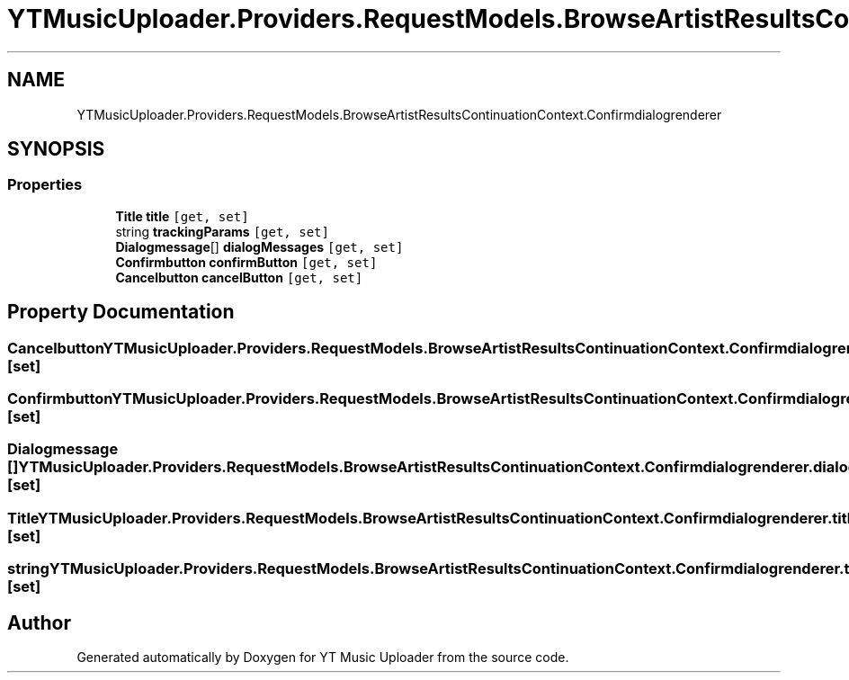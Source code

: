 .TH "YTMusicUploader.Providers.RequestModels.BrowseArtistResultsContinuationContext.Confirmdialogrenderer" 3 "Fri Aug 28 2020" "YT Music Uploader" \" -*- nroff -*-
.ad l
.nh
.SH NAME
YTMusicUploader.Providers.RequestModels.BrowseArtistResultsContinuationContext.Confirmdialogrenderer
.SH SYNOPSIS
.br
.PP
.SS "Properties"

.in +1c
.ti -1c
.RI "\fBTitle\fP \fBtitle\fP\fC [get, set]\fP"
.br
.ti -1c
.RI "string \fBtrackingParams\fP\fC [get, set]\fP"
.br
.ti -1c
.RI "\fBDialogmessage\fP[] \fBdialogMessages\fP\fC [get, set]\fP"
.br
.ti -1c
.RI "\fBConfirmbutton\fP \fBconfirmButton\fP\fC [get, set]\fP"
.br
.ti -1c
.RI "\fBCancelbutton\fP \fBcancelButton\fP\fC [get, set]\fP"
.br
.in -1c
.SH "Property Documentation"
.PP 
.SS "\fBCancelbutton\fP YTMusicUploader\&.Providers\&.RequestModels\&.BrowseArtistResultsContinuationContext\&.Confirmdialogrenderer\&.cancelButton\fC [get]\fP, \fC [set]\fP"

.SS "\fBConfirmbutton\fP YTMusicUploader\&.Providers\&.RequestModels\&.BrowseArtistResultsContinuationContext\&.Confirmdialogrenderer\&.confirmButton\fC [get]\fP, \fC [set]\fP"

.SS "\fBDialogmessage\fP [] YTMusicUploader\&.Providers\&.RequestModels\&.BrowseArtistResultsContinuationContext\&.Confirmdialogrenderer\&.dialogMessages\fC [get]\fP, \fC [set]\fP"

.SS "\fBTitle\fP YTMusicUploader\&.Providers\&.RequestModels\&.BrowseArtistResultsContinuationContext\&.Confirmdialogrenderer\&.title\fC [get]\fP, \fC [set]\fP"

.SS "string YTMusicUploader\&.Providers\&.RequestModels\&.BrowseArtistResultsContinuationContext\&.Confirmdialogrenderer\&.trackingParams\fC [get]\fP, \fC [set]\fP"


.SH "Author"
.PP 
Generated automatically by Doxygen for YT Music Uploader from the source code\&.
